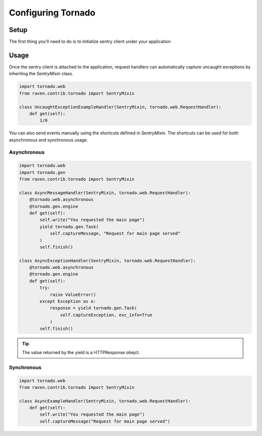 Configuring Tornado
===================

Setup
-----

The first thing you'll need to do is to initialize sentry client under
your application

.. code-block:: python
   :emphasize-lines: 2,11,12,13

    import tornado.web
    from raven.contrib.tornado import AsyncSentryClient

    class MainHandler(tornado.web.RequestHandler):
        def get(self):
            self.write("Hello, world")

    application = tornado.web.Application([
        (r"/", MainHandler),
    ])
    application.sentry_client = AsyncSentryClient(
        'http://public_key:secret_key@host:port/project'
    )


Usage
-----

Once the sentry client is attached to the application, request handlers
can automatically capture uncaught exceptions by inheriting the `SentryMixin` class.

.. code-block:: python

    import tornado.web
    from raven.contrib.tornado import SentryMixin

    class UncaughtExceptionExampleHandler(SentryMixin, tornado.web.RequestHandler):
        def get(self):
            1/0


You can also send events manually using the shortcuts defined in `SentryMixin`.
The shortcuts can be used for both asynchronous and synchronous usage.


Asynchronous
~~~~~~~~~~~~

.. code-block:: python

    import tornado.web
    import tornado.gen
    from raven.contrib.tornado import SentryMixin

    class AsyncMessageHandler(SentryMixin, tornado.web.RequestHandler):
        @tornado.web.asynchronous
        @tornado.gen.engine
        def get(self):
            self.write("You requested the main page")
            yield tornado.gen.Task(
                self.captureMessage, "Request for main page served"
            )
            self.finish()

    class AsyncExceptionHandler(SentryMixin, tornado.web.RequestHandler):
        @tornado.web.asynchronous
        @tornado.gen.engine
        def get(self):
            try:
                raise ValueError()
            except Exception as e:
                response = yield tornado.gen.Task(
                    self.captureException, exc_info=True
                )
            self.finish()


.. tip::

   The value returned by the yield is a HTTPResponse obejct.


Synchronous
~~~~~~~~~~~

.. code-block:: python

    import tornado.web
    from raven.contrib.tornado import SentryMixin

    class AsyncExampleHandler(SentryMixin, tornado.web.RequestHandler):
        def get(self):
            self.write("You requested the main page")
            self.captureMessage("Request for main page served")
